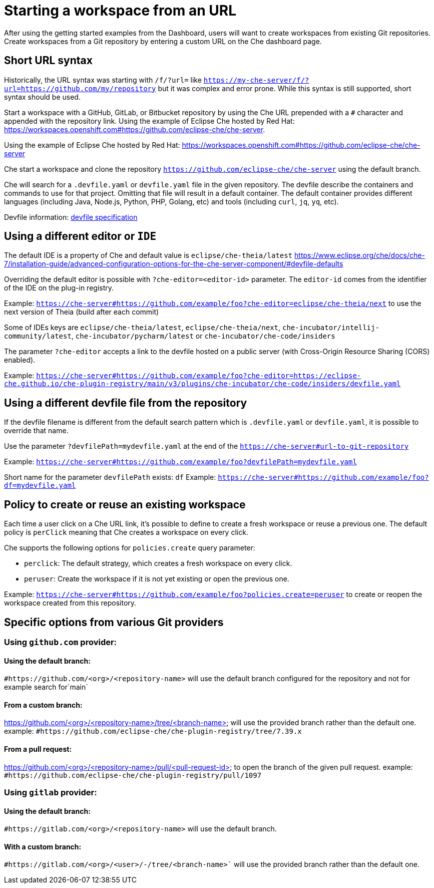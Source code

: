 :prod-short: Che

= Starting a workspace from an URL

After using the getting started examples from the Dashboard, users will want to create workspaces from existing Git repositories.
Create workspaces from a Git repository by entering a custom URL on the {prod-short} dashboard page.

== Short URL syntax

Historically, the URL syntax was starting with `/f/?url=` like `https://my-che-server/f/?url=https://github.com/my/repository` but it was complex and error prone. While this syntax is still supported, short syntax should be used.

Start a workspace with a GitHub, GitLab, or Bitbucket repository by using the {prod-short} URL prepended with a `#` character and appended with the repository link. Using the example of Eclipse Che hosted by Red Hat: link:https://workspaces.openshift.com#https://github.com/eclipse-che/che-server[].

Using the example of Eclipse Che hosted by Red Hat: link:https://workspaces.openshift.com#https://github.com/eclipse-che/che-server[]

{prod-short} start a workspace and clone the repository `https://github.com/eclipse-che/che-server` using the default branch.

{prod-short} will search for a `.devfile.yaml` or `devfile.yaml` file in the given repository. The devfile describe the containers and commands to use for that project. Omitting that file will result in a default container. The default container provides different languages (including Java, Node.js, Python, PHP, Golang, etc) and tools (including `curl`, `jq`, `yq`, etc).

Devfile information: https://devfile.io/[devfile specification]

== Using a different editor or `IDE`

The default IDE is a property of {prod-short} and default value is `eclipse/che-theia/latest`
https://www.eclipse.org/che/docs/che-7/installation-guide/advanced-configuration-options-for-the-che-server-component/#devfile-defaults

Overriding the default editor is possible with `?che-editor=<editor-id>` parameter. The `editor-id` comes from the identifier of the IDE on the plug-in registry.

Example: `https://che-server#https://github.com/example/foo?che-editor=eclipse/che-theia/next` to use the next version of Theia (build after each commit) 

Some of IDEs keys are `eclipse/che-theia/latest`, `eclipse/che-theia/next`, `che-incubator/intellij-community/latest`, `che-incubator/pycharm/latest` or `che-incubator/che-code/insiders`

The parameter `?che-editor` accepts a link to the devfile hosted on a public server (with Cross-Origin Resource Sharing (CORS) enabled).

Example: `https://che-server#https://github.com/example/foo?che-editor=https://eclipse-che.github.io/che-plugin-registry/main/v3/plugins/che-incubator/che-code/insiders/devfile.yaml`

== Using a different devfile file from the repository

If the devfile filename is different from the default search pattern which is `.devfile.yaml` or `devfile.yaml`, it is possible to override that name.

Use the parameter `?devfilePath=mydevfile.yaml` at the end of the `https://che-server#url-to-git-repository`

Example: `https://che-server#https://github.com/example/foo?devfilePath=mydevfile.yaml`

Short name for the parameter `devfilePath` exists: `df`
Example: `https://che-server#https://github.com/example/foo?df=mydevfile.yaml`


== Policy to create or reuse an existing workspace

Each time a user click on a {prod-short} URL link, it's possible to define to create a fresh workspace or reuse a previous one.
The default policy is `perClick` meaning that {prod-short} creates a workspace on every click.

{prod-short} supports the following options for `policies.create` query parameter:

* `perclick`:  The default strategy, which creates a fresh workspace on every click.

* `peruser`: Create the workspace if it is not yet existing or open the previous one.

Example: `https://che-server#https://github.com/example/foo?policies.create=peruser` to create or reopen the workspace created from this repository.


== Specific options from various Git providers

=== Using `github.com` provider:

==== Using the default branch:

`#https://github.com/<org>/<repository-name>` will use the default branch configured for the repository and not for example search for`main`

==== From a custom branch:
https://github.com/<org>/<repository-name>/tree/<branch-name> will use the provided branch rather than the default one. example: `#https://github.com/eclipse-che/che-plugin-registry/tree/7.39.x`

==== From a pull request:
https://github.com/<org>/<repository-name>/pull/<pull-request-id> to open the branch of the given pull request. example: `#https://github.com/eclipse-che/che-plugin-registry/pull/1097`


=== Using `gitlab` provider:

==== Using the default branch:

`#https://gitlab.com/<org>/<repository-name>` will use the default branch.

==== With a custom branch:
`#https://gitlab.com/<org>/<user>/-/tree/<branch-name>`` will use the provided branch rather than the default one.
